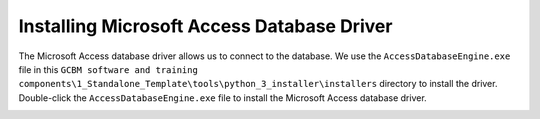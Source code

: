 Installing Microsoft Access Database Driver
===========================================

The Microsoft Access database driver allows us to connect to the
database. We use the ``AccessDatabaseEngine.exe`` file in this
``GCBM software and training components\1_Standalone_Template\tools\python_3_installer\installers``
directory to install the driver. Double-click the
``AccessDatabaseEngine.exe`` file to install the Microsoft Access
database driver.

.. image:: https://paper-attachments.dropboxusercontent.com/s_C62E98ACCB4207E09399EF70CCC5A9D6995D66B82064646EB958DB6F9AC550B3_1665223941921_Screenshot+632.png
